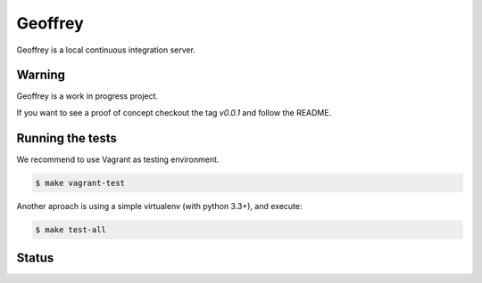 Geoffrey
========


Geoffrey is a local continuous integration server.

.. image:: https://raw.githubusercontent.com/nilp0inter/geoffrey/develop/src/geoffrey/web/assets/geoffrey.jpg


Warning
-------

Geoffrey is a work in progress project.

If you want to see a proof of concept checkout the tag `v0.0.1` and follow the README.

Running the tests
-----------------

We recommend to use Vagrant as testing environment.

.. code-block:: bash

   $ make vagrant-test

Another aproach is using a simple virtualenv (with python 3.3+), and
execute:

.. code-block:: bash

   $ make test-all


Status
------

.. image:: https://coveralls.io/repos/nilp0inter/geoffrey/badge.png?branch=develop
   :target: https://coveralls.io/r/nilp0inter/geoffrey?branch=develop

.. image:: https://travis-ci.org/nilp0inter/geoffrey.svg?branch=develop
   :target: https://travis-ci.org/nilp0inter/geoffrey

.. image:: https://badge.waffle.io/nilp0inter/geoffrey.png?label=wip&title=WIP
   :target: https://waffle.io/nilp0inter/geoffrey 
   :alt: 'Stories in WIP'
